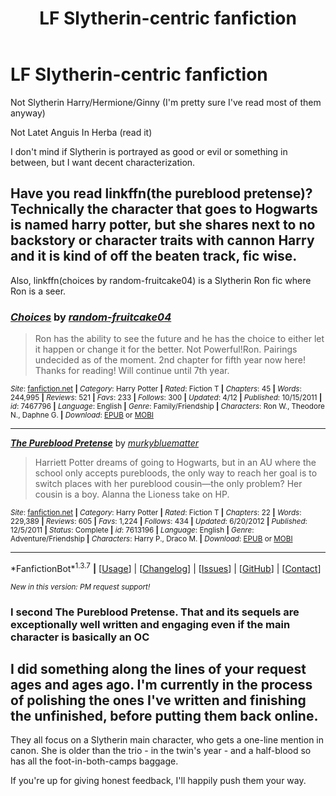 #+TITLE: LF Slytherin-centric fanfiction

* LF Slytherin-centric fanfiction
:PROPERTIES:
:Score: 8
:DateUnix: 1463932855.0
:DateShort: 2016-May-22
:FlairText: Request
:END:
Not Slytherin Harry/Hermione/Ginny (I'm pretty sure I've read most of them anyway)

Not Latet Anguis In Herba (read it)

I don't mind if Slytherin is portrayed as good or evil or something in between, but I want decent characterization.


** Have you read linkffn(the pureblood pretense)? Technically the character that goes to Hogwarts is named harry potter, but she shares next to no backstory or character traits with cannon Harry and it is kind of off the beaten track, fic wise.

Also, linkffn(choices by random-fruitcake04) is a Slytherin Ron fic where Ron is a seer.
:PROPERTIES:
:Author: Seeker0fTruth
:Score: 4
:DateUnix: 1463968283.0
:DateShort: 2016-May-23
:END:

*** [[http://www.fanfiction.net/s/7467796/1/][*/Choices/*]] by [[https://www.fanfiction.net/u/1407448/random-fruitcake04][/random-fruitcake04/]]

#+begin_quote
  Ron has the ability to see the future and he has the choice to either let it happen or change it for the better. Not Powerful!Ron. Pairings undecided as of the moment. 2nd chapter for fifth year now here! Thanks for reading! Will continue until 7th year.
#+end_quote

^{/Site/: [[http://www.fanfiction.net/][fanfiction.net]] *|* /Category/: Harry Potter *|* /Rated/: Fiction T *|* /Chapters/: 45 *|* /Words/: 244,995 *|* /Reviews/: 521 *|* /Favs/: 233 *|* /Follows/: 300 *|* /Updated/: 4/12 *|* /Published/: 10/15/2011 *|* /id/: 7467796 *|* /Language/: English *|* /Genre/: Family/Friendship *|* /Characters/: Ron W., Theodore N., Daphne G. *|* /Download/: [[http://www.p0ody-files.com/ff_to_ebook/ffn-bot/index.php?id=7467796&source=ff&filetype=epub][EPUB]] or [[http://www.p0ody-files.com/ff_to_ebook/ffn-bot/index.php?id=7467796&source=ff&filetype=mobi][MOBI]]}

--------------

[[http://www.fanfiction.net/s/7613196/1/][*/The Pureblood Pretense/*]] by [[https://www.fanfiction.net/u/3489773/murkybluematter][/murkybluematter/]]

#+begin_quote
  Harriett Potter dreams of going to Hogwarts, but in an AU where the school only accepts purebloods, the only way to reach her goal is to switch places with her pureblood cousin---the only problem? Her cousin is a boy. Alanna the Lioness take on HP.
#+end_quote

^{/Site/: [[http://www.fanfiction.net/][fanfiction.net]] *|* /Category/: Harry Potter *|* /Rated/: Fiction T *|* /Chapters/: 22 *|* /Words/: 229,389 *|* /Reviews/: 605 *|* /Favs/: 1,224 *|* /Follows/: 434 *|* /Updated/: 6/20/2012 *|* /Published/: 12/5/2011 *|* /Status/: Complete *|* /id/: 7613196 *|* /Language/: English *|* /Genre/: Adventure/Friendship *|* /Characters/: Harry P., Draco M. *|* /Download/: [[http://www.p0ody-files.com/ff_to_ebook/ffn-bot/index.php?id=7613196&source=ff&filetype=epub][EPUB]] or [[http://www.p0ody-files.com/ff_to_ebook/ffn-bot/index.php?id=7613196&source=ff&filetype=mobi][MOBI]]}

--------------

*FanfictionBot*^{1.3.7} *|* [[[https://github.com/tusing/reddit-ffn-bot/wiki/Usage][Usage]]] | [[[https://github.com/tusing/reddit-ffn-bot/wiki/Changelog][Changelog]]] | [[[https://github.com/tusing/reddit-ffn-bot/issues/][Issues]]] | [[[https://github.com/tusing/reddit-ffn-bot/][GitHub]]] | [[[https://www.reddit.com/message/compose?to=tusing][Contact]]]

^{/New in this version: PM request support!/}
:PROPERTIES:
:Author: FanfictionBot
:Score: 1
:DateUnix: 1463968313.0
:DateShort: 2016-May-23
:END:


*** I second The Pureblood Pretense. That and its sequels are exceptionally well written and engaging even if the main character is basically an OC
:PROPERTIES:
:Author: _awesaum_
:Score: 1
:DateUnix: 1464115275.0
:DateShort: 2016-May-24
:END:


** I did something along the lines of your request ages and ages ago. I'm currently in the process of polishing the ones I've written and finishing the unfinished, before putting them back online.

They all focus on a Slytherin main character, who gets a one-line mention in canon. She is older than the trio - in the twin's year - and a half-blood so has all the foot-in-both-camps baggage.

If you're up for giving honest feedback, I'll happily push them your way.
:PROPERTIES:
:Author: Madeline_Basset
:Score: 1
:DateUnix: 1464018162.0
:DateShort: 2016-May-23
:END:
